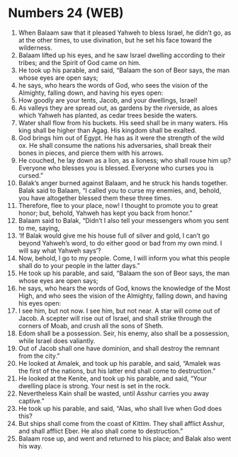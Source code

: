 * Numbers 24 (WEB)
:PROPERTIES:
:ID: WEB/04-NUM24
:END:

1. When Balaam saw that it pleased Yahweh to bless Israel, he didn’t go, as at the other times, to use divination, but he set his face toward the wilderness.
2. Balaam lifted up his eyes, and he saw Israel dwelling according to their tribes; and the Spirit of God came on him.
3. He took up his parable, and said, “Balaam the son of Beor says, the man whose eyes are open says;
4. he says, who hears the words of God, who sees the vision of the Almighty, falling down, and having his eyes open:
5. How goodly are your tents, Jacob, and your dwellings, Israel!
6. As valleys they are spread out, as gardens by the riverside, as aloes which Yahweh has planted, as cedar trees beside the waters.
7. Water shall flow from his buckets. His seed shall be in many waters. His king shall be higher than Agag. His kingdom shall be exalted.
8. God brings him out of Egypt. He has as it were the strength of the wild ox. He shall consume the nations his adversaries, shall break their bones in pieces, and pierce them with his arrows.
9. He couched, he lay down as a lion, as a lioness; who shall rouse him up? Everyone who blesses you is blessed. Everyone who curses you is cursed.”
10. Balak’s anger burned against Balaam, and he struck his hands together. Balak said to Balaam, “I called you to curse my enemies, and, behold, you have altogether blessed them these three times.
11. Therefore, flee to your place, now! I thought to promote you to great honor; but, behold, Yahweh has kept you back from honor.”
12. Balaam said to Balak, “Didn’t I also tell your messengers whom you sent to me, saying,
13. ‘If Balak would give me his house full of silver and gold, I can’t go beyond Yahweh’s word, to do either good or bad from my own mind. I will say what Yahweh says’?
14. Now, behold, I go to my people. Come, I will inform you what this people shall do to your people in the latter days.”
15. He took up his parable, and said, “Balaam the son of Beor says, the man whose eyes are open says;
16. he says, who hears the words of God, knows the knowledge of the Most High, and who sees the vision of the Almighty, falling down, and having his eyes open:
17. I see him, but not now. I see him, but not near. A star will come out of Jacob. A scepter will rise out of Israel, and shall strike through the corners of Moab, and crush all the sons of Sheth.
18. Edom shall be a possession. Seir, his enemy, also shall be a possession, while Israel does valiantly.
19. Out of Jacob shall one have dominion, and shall destroy the remnant from the city.”
20. He looked at Amalek, and took up his parable, and said, “Amalek was the first of the nations, but his latter end shall come to destruction.”
21. He looked at the Kenite, and took up his parable, and said, “Your dwelling place is strong. Your nest is set in the rock.
22. Nevertheless Kain shall be wasted, until Asshur carries you away captive.”
23. He took up his parable, and said, “Alas, who shall live when God does this?
24. But ships shall come from the coast of Kittim. They shall afflict Asshur, and shall afflict Eber. He also shall come to destruction.”
25. Balaam rose up, and went and returned to his place; and Balak also went his way.

